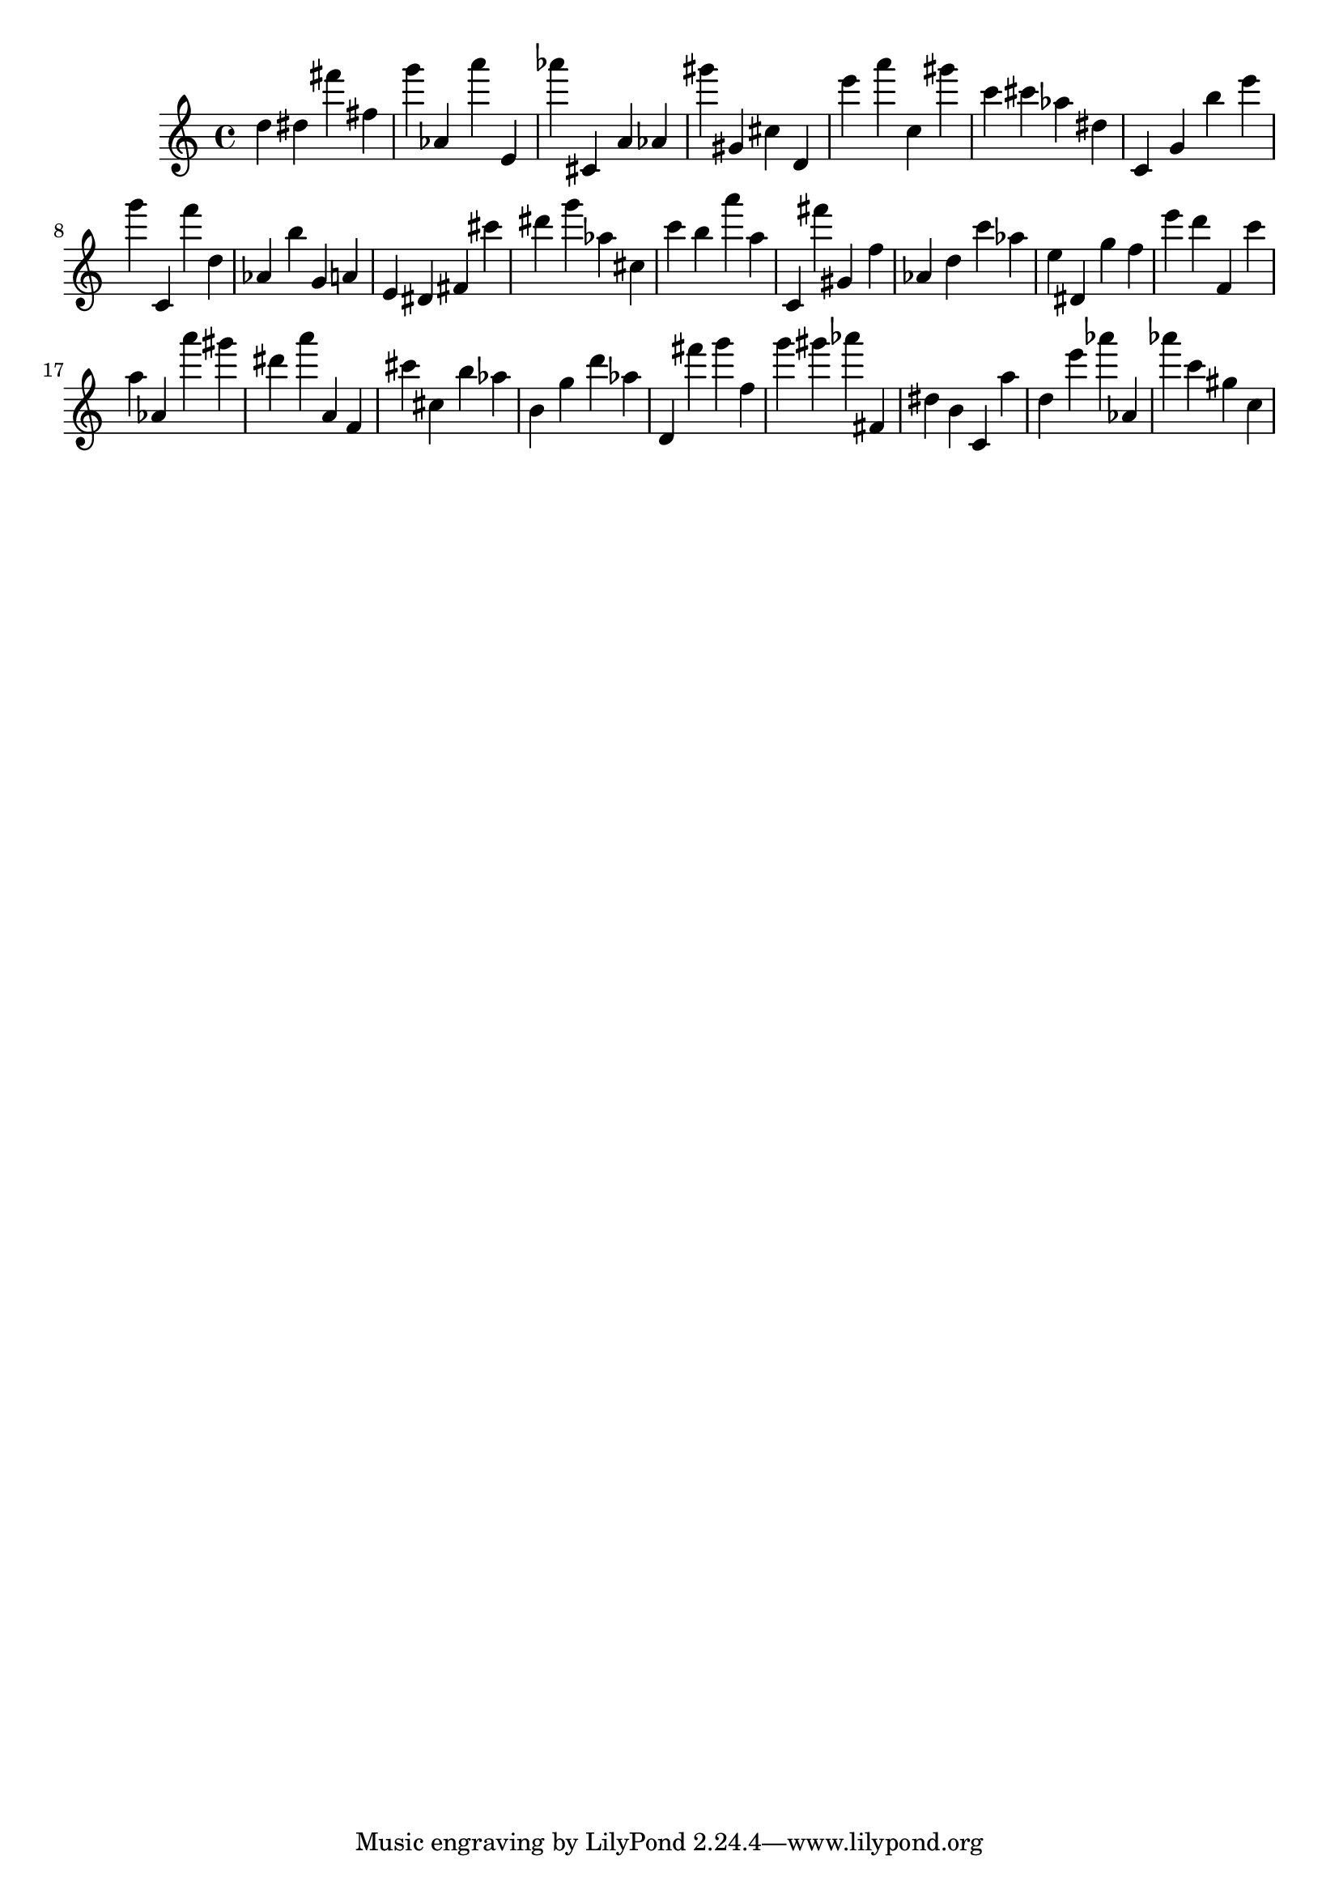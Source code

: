 \version "2.18.2"

\score {

{

\clef treble
d'' dis'' fis''' fis'' g''' as' a''' e' as''' cis' a' as' gis''' gis' cis'' d' e''' a''' c'' gis''' c''' cis''' as'' dis'' c' g' b'' e''' g''' c' f''' d'' as' b'' g' a' e' dis' fis' cis''' dis''' g''' as'' cis'' c''' b'' a''' a'' c' fis''' gis' f'' as' d'' c''' as'' e'' dis' g'' f'' e''' d''' f' c''' a'' as' a''' gis''' dis''' a''' a' f' cis''' cis'' b'' as'' b' g'' d''' as'' d' fis''' g''' f'' g''' gis''' as''' fis' dis'' b' c' a'' d'' e''' as''' as' as''' c''' gis'' c'' 
}

 \midi { }
 \layout { }
}